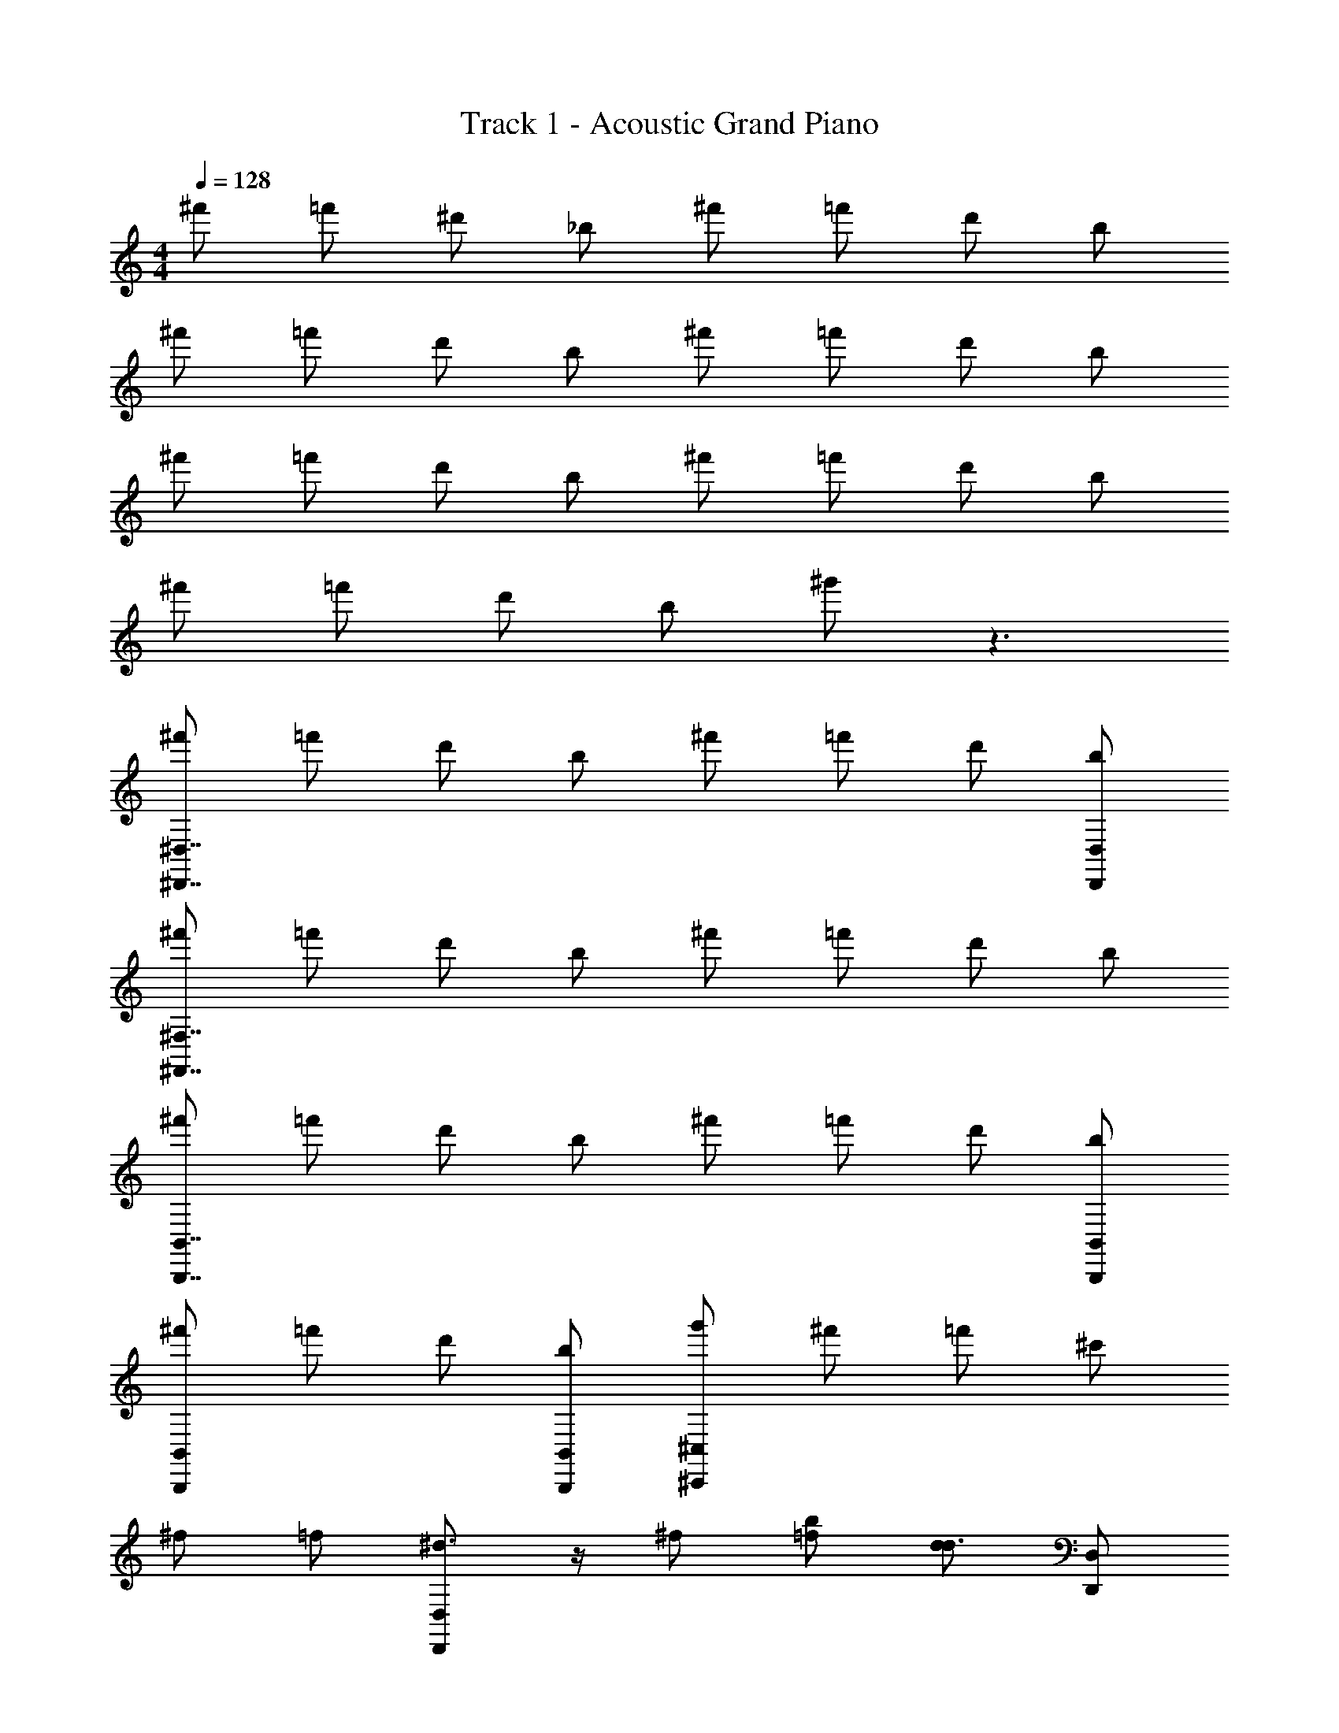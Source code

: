 X: 1
T: Track 1 - Acoustic Grand Piano
Z: ABC Generated by Starbound Composer v0.8.7
L: 1/4
M: 4/4
Q: 1/4=128
K: C
^f'/ =f'/ ^d'/ _b/ ^f'/ =f'/ d'/ b/ 
^f'/ =f'/ d'/ b/ ^f'/ =f'/ d'/ b/ 
^f'/ =f'/ d'/ b/ ^f'/ =f'/ d'/ b/ 
^f'/ =f'/ d'/ b/ ^g'/ z3/ 
[^f'/^D,,7/4^D,7/4] =f'/ d'/ b/ ^f'/ =f'/ d'/ [b/D,/D,,/] 
[^f'/^F,,7/4^F,7/4] =f'/ d'/ b/ ^f'/ =f'/ d'/ b/ 
[^f'/B,,7/4B,,,7/4] =f'/ d'/ b/ ^f'/ =f'/ d'/ [b/B,,/B,,,/] 
[^f'/B,,,B,,] =f'/ d'/ [b/B,,/B,,,/] [g'/^C,^C,,] ^f'/ =f'/ ^c'/ 
^f/ =f/ [^d3/4D,,D,] z/4 ^f/ [=f/b/] [d/d3/4] [D,/D,,/] 
^f/ =f/ [d/F,F,,] b/ ^g/ d'/ z/32 d25/224 d'17/126 d29/252 d'31/224 d25/224 d'17/126 z2/9 
^f/ =f/ [d3/4B,,B,,,] z/4 ^f/ [=f/b/] [d/d3/4] [B,,/B,,,/] 
[=b3/4B,,,B,,] z/4 ^f/ [c'/B,,/B,,,/] [^c/8c'/4C,C,,] c'/8 [c/8c'/4] c'/8 [c/8_b/4] c'/8 =b/4 c'/4 z/4 c/ 
f/ =f/ [d3/4D,D,,^D] z/4 ^f/ [=f/_b/] [d/d3/4] [D,,/D,/D/] 
^f/ =f/ [d/F,,F,^F] c'/ g/ d'/ z/32 d25/224 d'17/126 d29/252 d'31/224 d25/224 d'17/126 z2/9 
^f/ =f/ [d3/4B,,,B,,B,] z/4 ^f/ [=f/b/] [d/d3/4] [B,,/B,,,/B,/] 
[=b3/4B,,,B,,B,] z/4 ^f/ [c'/B,,/B,,,/B,/] [c/8c'/4_b/C,,C,^C] c'/8 [c/8c'/4] c'/8 [c/8b/4g/] c'/8 =b/4 [c'/4g/] z/4 g/ 
f/ =f/ [z/d3/4] [z/D,,3/4D,3/4] ^f/ =f/ [z/d3/4] [z/D,,3/4D,3/4] 
^f/ =f/ d/ [_b/F,,3/4F,3/4] g/ ^f/ =f/ [c'/F,,3/4F,3/4] 
^f/ =f/ [z/d3/4] [z/B,,3/4B,,,3/4] ^f/ =f/ [z/d3/4] [z/B,,,3/4B,,3/4] 
=b ^f/ [c'/B,,3/4B,,,3/4] _b/ g/ g/ [g/C,3/4C,,3/4] 
f/ =f/ [z/d3/4] [z/D,,3/4D,3/4] ^f/ =f/ [z/d3/4] [z/D,,3/4D,3/4] 
^f/ =f/ d/ [c'/F,3/4F,,3/4] g/ ^f/ =f/ [c'/F,,3/4F,3/4] 
^f/ =f/ [z/d3/4] [z/B,,3/4B,,,3/4] ^f/ =f/ [z/d3/4] [z/B,,3/4B,,,3/4] 
=b ^f/ [c'/B,,,3/4B,,3/4] _b/ g/ g/ [g/C,,/C,/] z/16 
D,,/4 ^G,,9/112 _B,,3/28 [z/16C,/14] D,/ z7/16 D,/ z/ d'/ d/ z/ F,,/ 
F,/ F,, z/ d'/ d/7 d'3/28 d5/36 d'/9 d/7 d'3/28 z/4 [=B,,/4B,,,/4] B,,/4 
B,,/4 B,,/4 B,,,/ B,,/4 z3/4 d'/ d B,,,/ 
B,,/ B,,,/ B,,/ c/8 c'/8 c/8 c'/8 [c/8b/4C,/] c'/8 =b/4 c'/4 z/4 C,,/ z/16 D,,/4 G,,9/112 _B,,3/28 
[z/16C,/14] D,/ z7/16 D,/ z/ d'/ d/ z/ F,,/ 
F,/ F,, z/ d'/ d/7 d'3/28 d5/36 d'/9 d/7 d'3/28 z/4 [=B,,/4B,,,/4] B,,/4 
B,,/4 B,,/4 B,,,/ B,,/4 z3/4 d'/ d B,,,/ 
B,,/ B,,,/ B,,/ c/8 c'/8 c/8 c'/8 [c/8_b/4C,/] c'/8 =b/4 c'/4 z/4 C,,/ [z/16dF_B] D,,/4 G,,9/112 _B,,3/28 
[z/16C,/14] [z7/16D,/] [d/B/F/] D,/ z/ d'/ d/ [d/B/F/] [F,,/cBf] 
F,/ [FCF,,] z/ d'/ d/7 d'3/28 d5/36 d'/9 d/7 d'3/28 z/4 [=B,,/4B,,,/4=BFD] B,,/4 
B,,/4 B,,/4 [D/F/B/B,,,/] B,,/4 z3/4 d'/ [z/d] [B/D/F/] B,,,/ 
[D/F/B/B,,/] B,,,/ [D/F/B/B,,/] c/8 c'/8 c/8 c'/8 [c/8_b/4=F/^G/c/C,/] c'/8 =b/4 c'/4 z/4 [^G,/F/C/C,,/] [z/16^F_Bd] D,,/4 G,,9/112 _B,,3/28 
[z/16C,/14] [z7/16D,/] [d/B/F/] D,/ z/ d'/ d/ [d/B/F/] [F,,/fBc] 
F,/ [CFF,,] z/ d'/ d/7 d'3/28 d5/36 d'/9 d/7 d'3/28 z/4 [B,,,/4=B,,/4DF=B] B,,/4 
B,,/4 B,,/4 [D/F/B/B,,,/] B,,/4 z3/4 d'/ [z/d] [F/D/B/] B,,,/ 
[D/B/F/B,,/] B,,,/ [D/F/B/B,,/] c/8 c'/8 c/8 c'/8 [c/8_b/4=F/G/c/C,/] c'/8 =b/4 c'/4 z/4 [C/F/G,/C,,/] [^f'/D2] 
=f'/ d'/ _b/ [^f'/F] =f'/ [d'/^F] b/ [^f'/D2] 
=f'/ d'/ b/ [^f'/=D2] =f'/ d'/ b/ [^f'/^D65/32] 
=f'/ d'/ b/ [^f'/=F] =f'/ [d'/^F] b/ [^f'/C] 
=f'/ [d'/B,] b/ [g'/_B,2] ^f'/ =f'/ c'/ [^f'/_B2D2] 
=f'/ d'/ b/ [^f'/c=F] =f'/ [d'/d^F] b/ [^f'/g2D2] 
=f'/ d'/ b/ [^f'/=f2=D2] =f'/ d'/ b/ [^f'/^f2^D65/32] 
=f'/ d'/ b/ [^f'/g=F] =f'/ [d'/b^F] b/ [^f'/fC] 
=f'/ [d'/=f=B,] b/ [g'/d_B,2] ^f'/ [=f'/=d] c'/ [^f'/^dF,4=B,4D4F4] 
=f'/ [d'/f] b/ [^f'/^f] =f'/ [d'/d] b/ [^f'/b=D4=F4_B,4=F,4] 
=f'/ d'/ b/ [^f'/=b] =f'/ d'/ _b/ [^f'/c'^F,4=B,4^D4^F4] 
=f'/ d'/ b/ [^f'/b] =f'/ d'/ b/ [^f'/gG,4C4=F4G4] 
=f'/ d'/ b/ [g'/=f] ^f'/ =f'/ c'/ [dF,4^F4D4B,4] 
f ^f g [bD4F,4D,4B,4] z 
c' z [=d'B,4=D4G4G,4] =b 
_b g [f2^D2F2_B,4B4] 
[=D2=F2=f3] [D,/D,,/] z/ [D,3/8D,,3/8d/] z5/8 
[D,/16D,,/16d3/16] z11/16 [f/D,,/D,/] z3/16 [^f/D,/D,,/] z/16 [^d'/D,,/D,/] z/ [D,3/8D,,3/8d'/] z5/8 
[D,,/16D,/16d'3/16] z11/16 [f'/D,/D,,/] z3/16 [^f'/D,/D,,/] z/16 [^D/D,/D,,/] z/ [D,,3/8D,3/8D/] z5/8 
[D,,/16D,/16D3/16] z11/16 [F/D,/D,,/] z3/16 [^F/D,,/D,/] z/16 [=B5/8=b5/8=B,2F,2B,,2D,2] z/16 [c'5/8c5/8] z/16 [d'5/8d5/8] 
[f'5/8f5/8G,2=F,2C,2C2] z/16 [=f'5/8=f5/8] z/16 [c5/8c'5/8] [g/8G/8D29/8_B,29/8^F,29/8] [_B5/8_b5/8] z/4 [G/g/D,,D,] z3/16 [g/4G/4] z/16 
[g/G/] z/8 [^f3/8F3/8] [d5/8D5/8D,D,,] [F11/16f11/16=B11/16=B,4F,4D,4] z5/16 [d3/8D3/8] [g/G/B,,,B,,] z3/16 [g/4G/4] z/16 
[g/G/] z/8 [F3/8f3/8] [D3/8d3/8B,,,B,,] z/4 [c5/8_B5/8C5/8F4C4] z3/4 [c/g/c'/F,,F,] z3/16 [g/4c/4c'/4] z/16 
[c/g/c'/] z/8 [d'3/8d3/8] [f3/8F3/8F,,F,] z/4 [g5/8c5/8G5/8=F,35/8=F35/8C35/8] z3/4 [z/16g/c'/c/] [z5/8G,,G,] [g/4c/4c'/4] b/16 
[=B/=b/] z/8 [_b3/8_B3/8] [z/16g3/8G3/8] [z9/16G,,G,] [z3/8c5/8f5/8^F5/8] [G/8g/8_B,29/8D29/8^F,29/8] [B5/8b5/8] z/4 [g/G/D,,D,] z3/16 [G/4g/4] z/16 
[G/g/] z/8 [f3/8F3/8] [d5/8D5/8D,D,,] [F11/16f11/16=B11/16=B,4F,4D,4] z5/16 [D3/8d3/8] [G/g/B,,B,,,] z3/16 [G/4g/4] z/16 
[g/G/] z/8 [f3/8F3/8] [D3/8d3/8B,,,B,,] z/4 [f5/8b5/8_B5/8C4F4] z3/8 g3/8 [B/b/F,F,,] z3/16 [B/4b/4] z/16 
[B/b/] z/8 [=b3/8=B3/8] [c3/8c'3/8F,,F,] z/4 [=F5/8c5/8=f5/8F35/8B,35/8=F,35/8] z11/16 [z/16G,] [c/c'/g/] z3/16 [g/4c/4c'/4] z/16 
[g/G/] z/8 [^F3/8^f3/8] [=f3/8=F3/8] z/4 [z3/8c5/8^f5/8^F5/8] [g/8G/8D29/8_B,29/8^F,29/8] [_B5/8_b5/8] z/4 [g/G/D,D,,d] z3/16 [G/4g/4] z/16 
[g/G/] z/8 [F3/8f3/8] [d5/8D5/8D,D,,d] [=B11/16f11/16F11/16=B,4F,4D,4] z5/16 [D3/8d3/8] [g/G/B,,,B,,B] z3/16 [g/4G/4] z/16 
[G/g/] z/8 [f3/8F3/8] [d3/8D3/8B,,B,,,B] z/4 [C5/8_B5/8c5/8C4F4] z3/4 [c'/g/c/F,F,,f] z3/16 [g/4c/4c'/4] z/16 
[c'/g/c/] z/8 [d3/8d'3/8] [F3/8f3/8F,,F,f] z/4 [G5/8g5/8c5/8=F35/8C35/8=F,35/8] z3/4 [z/16g/c'/c/] [z5/8G,,G,g] [g/4c/4c'/4] b/16 
[=b/=B/] z/8 [_b3/8_B3/8] [z/16g3/8G3/8] [z9/16G,,G,g] [z3/8c5/8^F5/8f5/8] [G/8g/8D29/8_B,29/8^F,29/8] [b5/8B5/8] z/4 [g/G/D,,D,d] z3/16 [g/4G/4] z/16 
[g/G/] z/8 [f3/8F3/8] [D5/8d5/8D,D,,d] [=B11/16f11/16F11/16F,4D,4=B,4] z5/16 [d3/8D3/8] [G/g/B,,B,,,B] z3/16 [g/4G/4] z/16 
[g/G/] z/8 [f3/8F3/8] [d3/8D3/8B,,,B,,B] z/4 [_B5/8b5/8f5/8F4C4] z3/8 g3/8 [b/B/F,F,,f] z3/16 [B/4b/4] z/16 
[B/b/] z/8 [=B3/8=b3/8] [c'3/8c3/8F,F,,f] z/4 [z3/8c5/8=f5/8=F5/8=F,35/8G,35/8C35/8F35/8] f4 
[^f/^F/] [=F/=f/] [D3/4d3/4D,D,,D] z/4 [^f/^F/] [=f/=F/_b/] [d/d3/4D3/4] [D,,/D,/D/] 
[^f/^F/] [=f/=F/] [d/D/F,,^F,^F] [_B/b/] [G/g/] [d'/d/] z/32 d25/224 d'17/126 d29/252 d'31/224 d25/224 d'17/126 z2/9 
[F/^f/] [=F/=f/] [D3/4d3/4B,,,B,,B,] z/4 [^F/^f/] [=f/=F/b/] [d/d3/4D3/4] [B,,/B,,,/B,/] 
[=b3/4=B3/4B,,B,,,B,] z/4 [^F/^f/] [c/c'/B,,,/B,,/B,/] [c/8c'/4c/4C,,C,C] c'/8 [c/8c'/4c/4] c'/8 [c/8_B/4_b/4] c'/8 [=b/4=B/4] [c/4c'/4] z/4 [c/C/] 
[F/f/] [=F/=f/] [D3/4d3/4D,D,,D] z/4 [^f/^F/] [=f/=F/_b/] [d/d3/4D3/4] [D,,/D,/d/D/] 
[^f/^F/] [=F/=f/] [D/d/F,,F,^f^F] [c'/c/] [g/G/] [d'/d/] z/32 d25/224 d'17/126 d29/252 d'31/224 d25/224 d'17/126 z2/9 
[F/f/] [=F/=f/] [D3/4d3/4B,,B,,,B,] z/4 [^f/^F/] [=F/=f/b/] [d/D3/4d3/4] [B,,,/B,,/B,/B/] 
[B3/4=b3/4B,,B,,,BB,] z/4 [^F/^f/] [c'/c/B,,/B,,,/B,/B/] [c/8c/4c'/4_B/C,,C,Cc] c'/8 [c/8c/4c'/4] c'/8 [c/8B/4_b/4G/] c'/8 [=b/4=B/4] [c'/4c/4G/] z/4 G/ 
f/ =f/ [d3/4D,,D,] z/4 ^f/ =f/ [d3/4D,17/16D,,17/16] z/4 
^f/ =f/ [d/F,F,,] _b/ [F,,7/16F,7/16g/] z/16 ^f/ [z/32=f/] d25/224 d'17/126 d29/252 [z3/28d'31/224] [z/32c'/] d25/224 d'17/126 z2/9 
^f/ =f/ [z/d3/4] [z/B,,,3/4B,,3/4B,3/4] ^f/ =f/ [z/d3/4] [z/B,,3/4B,,,3/4B,3/4] 
=b ^f/ [c'/B,,3/4B,,,3/4B,3/4] _b/ g/ g/ [g/C,,3/4C,3/4C3/4] 
f/ =f/ [z/d3/4] [z/D,,3/4D,3/4D3/4] ^f/ =f/ [z/d3/4] [z/D,,3/4D,3/4D3/4] 
^f/ =f/ d/ [c'/F,,3/4F,3/4F3/4] g/ ^f/ =f/ [c'/F,3/4F,,3/4F3/4] 
^f/ =f/ [z/d3/4] [z/B,,3/4B,,,3/4B,3/4] ^f/ =f/ [z/d3/4] [z/B,,3/4B,,,3/4B,3/4] 
=b ^f/ [c'/B,,3/4B,,,3/4B,3/4] _b/ g/ g/ [g/C,3/4C,,3/4C3/4] 
f/ =f/ [z/d3/4] [z/D,3/4D,,3/4D3/4] ^f/ =f/ [z/d3/4] [z/D,,3/4D,3/4D3/4] 
^f/ =f/ d/ [b/F,,3/4F,3/4F3/4] g/ ^f/ =f/ [c'/F,,3/4F,3/4F3/4] 
^f/ =f/ [z/d3/4] [z/B,,,3/4B,,3/4B,3/4] ^f/ =f/ [z/d3/4] [z/B,,3/4B,,,3/4B,3/4] 
=b ^f/ [c'/B,,3/4B,,,3/4B,3/4] _b/ g/ g/ [g/C,3/4C,,3/4C3/4] 
f/ =f/ [z7/16d3/4] [z9/16D,3/4D,,3/4D3/4] ^f/ =f/ [z7/16d3/4] [z9/16D,,3/4D,3/4D3/4] 
^f/ =f/ [z7/16d/] [z/16F,,3/4F,3/4F3/4] c'/ g/ ^f/ [z7/16=f/] [z/16F,3/4F,,3/4F3/4] c'/ 
^f/ =f/ [z7/16d3/4] [z9/16B,,3/4B,,,3/4B,3/4] ^f/ =f/ [z7/16d3/4] [z9/16B,,,3/4B,,3/4B,3/4] 
=b [z7/16^f/] [z/16B,,,3/4B,,3/4B,3/4] c'/ _b/ g/ [z7/16g/] [z/16C,,3/4C,3/4C3/4] g/ 
[f/D,4D,,4D4] =f/ d3/4 z/4 ^f/ =f/ d3/4 z/4 
[^f/F,4F,,4F4] =f/ d/ b/ g/ ^f/ =f/ c'/ 
[^f/B,,6B,,,6B,6] =f/ d3/4 z/4 ^f/ =f/ d3/4 z/4 
=b ^f/ c'/ [_b/C,2C,,2C2] g/ g/ g/ 
[f/d4_B4F4f4] =f/ d3/4 z/4 ^f/ =f/ d3/4 z/4 
[^f/B4b4f4c4] =f/ d/ c'/ g/ ^f/ =f/ c'/ 
[^f/F6d6D6=B6] =f/ d3/4 z/4 ^f/ =f/ d3/4 z/4 
=b ^f/ c'/ [_b/=f2c2=F2G2] g/ g/ c/ 
[d8^F8_B8D8] 
